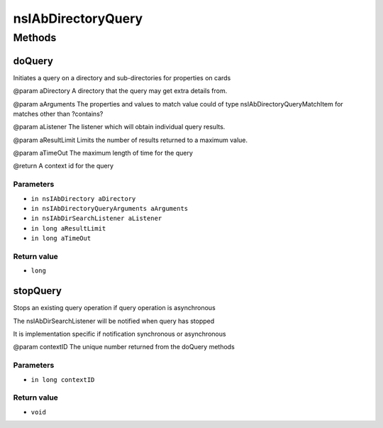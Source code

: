 ===================
nsIAbDirectoryQuery
===================


Methods
=======

doQuery
-------

Initiates a query on a directory and sub-directories for properties
on cards

@param aDirectory   A directory that the query may get extra details
from.

@param aArguments   The properties and values to match value could of
type nsIAbDirectoryQueryMatchItem for matches other
than ?contains?

@param aListener    The listener which will obtain individual query
results.

@param aResultLimit Limits the number of results returned to a maximum
value.

@param aTimeOut     The maximum length of time for the query

@return             A context id for the query

Parameters
^^^^^^^^^^

* ``in nsIAbDirectory aDirectory``
* ``in nsIAbDirectoryQueryArguments aArguments``
* ``in nsIAbDirSearchListener aListener``
* ``in long aResultLimit``
* ``in long aTimeOut``

Return value
^^^^^^^^^^^^

* ``long``

stopQuery
---------

Stops an existing query operation if
query operation is asynchronous

The nsIAbDirSearchListener will
be notified when query has stopped

It is implementation specific if notification
synchronous or asynchronous

@param contextID
The unique number returned from
the doQuery methods


Parameters
^^^^^^^^^^

* ``in long contextID``

Return value
^^^^^^^^^^^^

* ``void``
